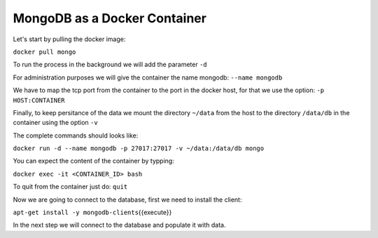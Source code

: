 MongoDB as a Docker Container
-----------------------------

Let's start by pulling the docker image:

``docker pull mongo``

To run the process in the background we will add the parameter ``-d``

For administration purposes we will give the container the name mongodb:
``--name mongodb``

We have to map the tcp port from the container to the port in the docker
host, for that we use the option: ``-p HOST:CONTAINER``

Finally, to keep persitance of the data we mount the directory
``~/data`` from the host to the directory ``/data/db`` in the container
using the option ``-v``

The complete commands should looks like:

``docker run -d --name mongodb -p 27017:27017 -v ~/data:/data/db mongo``

You can expect the content of the container by typping:

``docker exec -it <CONTAINER_ID> bash``

To quit from the container just do: ``quit``

Now we are going to connect to the database, first we need to install
the client:

``apt-get install -y mongodb-clients``\ {{execute}}

In the next step we will connect to the database and populate it with
data.
